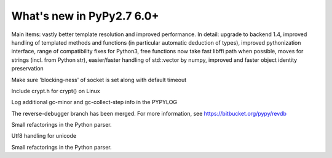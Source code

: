 ==========================
What's new in PyPy2.7 6.0+
==========================

.. this is a revision shortly after release-pypy-6.0.0
.. startrev: e50e11af23f1

.. branch: cppyy-packaging

Main items: vastly better template resolution and improved performance. In
detail: upgrade to backend 1.4, improved handling of templated methods and
functions (in particular automatic deduction of types), improved pythonization
interface, range of compatibility fixes for Python3, free functions now take
fast libffi path when possible, moves for strings (incl. from Python str),
easier/faster handling of std::vector by numpy, improved and faster object
identity preservation

.. branch: socket_default_timeout_blockingness

Make sure 'blocking-ness' of socket is set along with default timeout

.. branch: crypt_h

Include crypt.h for crypt() on Linux

.. branch: gc-more-logging

Log additional gc-minor and gc-collect-step info in the PYPYLOG

.. branch: reverse-debugger

The reverse-debugger branch has been merged.  For more information, see
https://bitbucket.org/pypy/revdb

.. branch: pyparser-improvements-3

Small refactorings in the Python parser.

.. branch: fix-readme-typo

.. branch: unicode-utf8-re

.. branch: utf8-io

Utf8 handling for unicode

.. branch: pyparser-improvements-3
Small refactorings in the Python parser.
